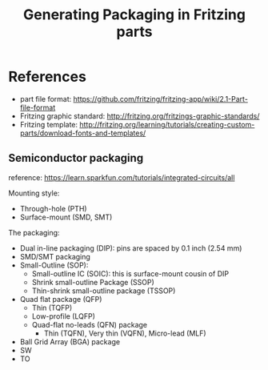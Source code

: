 #+TITLE: Generating Packaging in Fritzing parts


* References
- part file format: https://github.com/fritzing/fritzing-app/wiki/2.1-Part-file-format
- Fritzing graphic standard: http://fritzing.org/fritzings-graphic-standards/
- Fritzing template: http://fritzing.org/learning/tutorials/creating-custom-parts/download-fonts-and-templates/

** Semiconductor packaging

reference: https://learn.sparkfun.com/tutorials/integrated-circuits/all

Mounting style:
- Through-hole (PTH)
- Surface-mount (SMD, SMT)

The packaging:
- Dual in-line packaging (DIP): pins are spaced by 0.1 inch (2.54 mm)
- SMD/SMT packaging
- Small-Outline (SOP):
  - Small-outline IC (SOIC): this is surface-mount cousin of DIP
  - Shrink small-outline Package (SSOP)
  - Thin-shrink small-outline package (TSSOP)
- Quad flat package (QFP)
  - Thin (TQFP)
  - Low-profile (LQFP)
  - Quad-flat no-leads (QFN) package
    - Thin (TQFN), Very thin (VQFN), Micro-lead (MLF)
- Ball Grid Array (BGA) package
- SW
- TO

